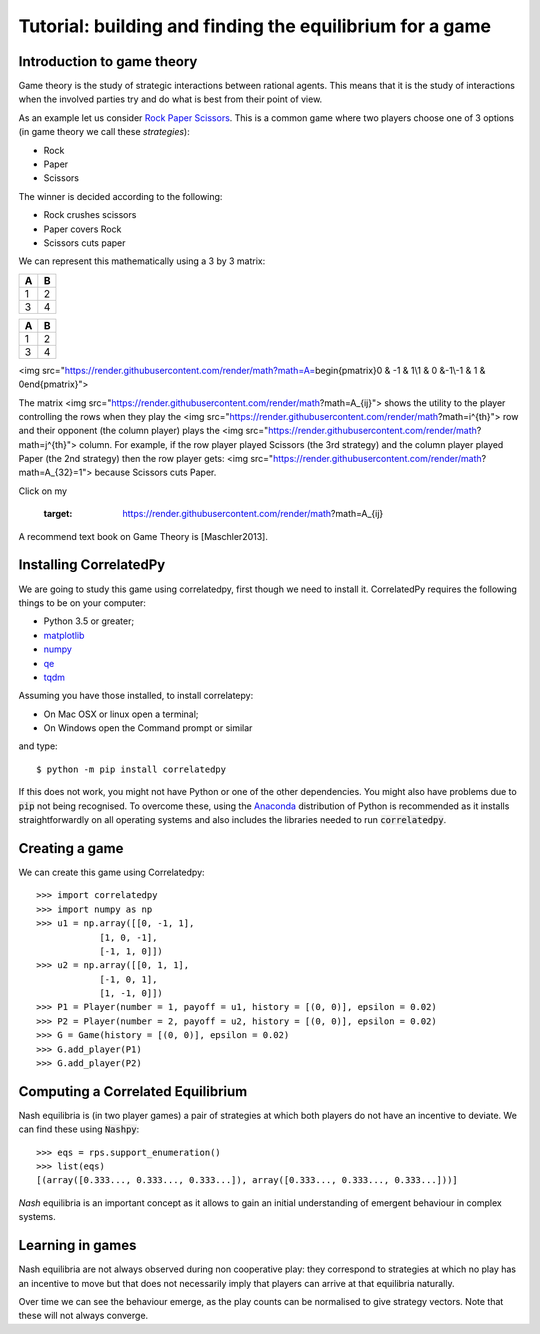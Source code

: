 Tutorial: building and finding the equilibrium for  a game
==========================================================

Introduction to game theory
---------------------------

Game theory is the study of strategic interactions between rational agents.
This means that it is the study of interactions when the involved parties try and do what is best from their point of view.

As an example let us consider `Rock Paper Scissors <https://en.wikipedia.org/wiki/Rock%E2%80%93paper%E2%80%93scissors>`_. This is a common game where two players choose one of 3 options (in game theory we call these *strategies*):

- Rock
- Paper
- Scissors

The winner is decided according to the following:

- Rock crushes scissors
- Paper covers Rock
- Scissors cuts paper


We can represent this mathematically using a 3 by 3 matrix:

== ==
A  B
== ==
1  2
3  4
== ==

+---+---+
| A | B |
+===+===+
| 1 | 2 |
+---+---+
| 3 | 4 |
+---+---+


<img src="https://render.githubusercontent.com/render/math?math=A=\begin{pmatrix}0 & -1 &  1\\1 &  0 &-1\\-1 &  1 &  0\end{pmatrix}">

The matrix <img src="https://render.githubusercontent.com/render/math?math=A_{ij}"> shows the utility to the player controlling the rows when they play the <img src="https://render.githubusercontent.com/render/math?math=i^{th}"> row and their opponent (the column player) plays the <img src="https://render.githubusercontent.com/render/math?math=j^{th}"> column. For example, if the row player played Scissors (the 3rd strategy) and the column player played Paper (the 2nd strategy) then the row player gets: <img src="https://render.githubusercontent.com/render/math?math=A_{32}=1"> because Scissors cuts Paper.
  
Click on my |ImageLink|_

.. |ImageLink| image:: /images/link.png
.. _ImageLink: https://render.githubusercontent.com/render/math?math=A_{ij}

	.. image:: foo.jpg
   :target: https://render.githubusercontent.com/render/math?math=A_{ij}
   
   


A recommend text book on Game Theory is [Maschler2013].

Installing CorrelatedPy
-----------------

We are going to study this game using correlatedpy, first though we need to install it. CorrelatedPy requires the following things to be on your computer:

- Python 3.5 or greater;
- `matplotlib <https://pypi.org/project/matplotlib/>`_
- `numpy <https://pypi.org/project/numpy/>`_
- `qe <https://pypi.org/project/qe/>`_
- `tqdm <https://pypi.org/project/tqdm/>`_    

Assuming you have those installed, to install correlatepy:

- On Mac OSX or linux open a terminal;
- On Windows open the Command prompt or similar

and type::

    $ python -m pip install correlatedpy

If this does not work, you might not have Python or one of the other dependencies. You might also have problems due to :code:`pip` not being recognised. To overcome these, using the `Anaconda <https://www.continuum.io/downloads>`_ distribution of Python is recommended as it installs straightforwardly on all operating systems and also includes the libraries needed to run :code:`correlatedpy`.

Creating a game
---------------

We can create this game using Correlatedpy::

    >>> import correlatedpy 
    >>> import numpy as np
    >>> u1 = np.array([[0, -1, 1],
                [1, 0, -1],
                [-1, 1, 0]])
    >>> u2 = np.array([[0, 1, 1],
                [-1, 0, 1],
                [1, -1, 0]])
    >>> P1 = Player(number = 1, payoff = u1, history = [(0, 0)], epsilon = 0.02)
    >>> P2 = Player(number = 2, payoff = u2, history = [(0, 0)], epsilon = 0.02)
    >>> G = Game(history = [(0, 0)], epsilon = 0.02)
    >>> G.add_player(P1)
    >>> G.add_player(P2)
    


Computing a Correlated Equilibrium
-----------------------------------

Nash equilibria is (in two player games) a pair of strategies at which both
players do not have an incentive to deviate. We can find these using
:code:`Nashpy`::

    >>> eqs = rps.support_enumeration()
    >>> list(eqs)
    [(array([0.333..., 0.333..., 0.333...]), array([0.333..., 0.333..., 0.333...]))]

*Nash* equilibria is an important concept as it allows to gain an initial
understanding of emergent behaviour in complex systems.

Learning in games
-----------------

Nash equilibria are not always observed during non cooperative play: they
correspond to strategies at which no play has an incentive to move but that does
not necessarily imply that players can arrive at that equilibria naturally.

Over time we can see the behaviour emerge, as the play counts can be normalised
to give strategy vectors. Note that these will not always converge.
